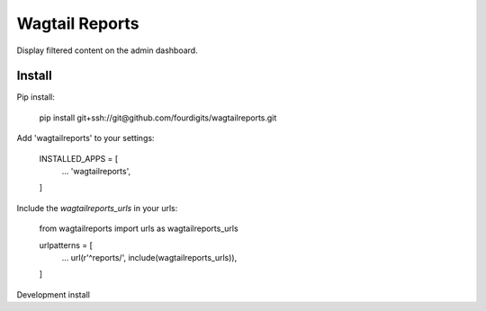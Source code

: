 Wagtail Reports
===============

Display filtered content on the admin dashboard.


Install
-------

Pip install:

    pip install git+ssh://git@github.com/fourdigits/wagtailreports.git


Add 'wagtailreports' to your settings:

    INSTALLED_APPS = [
        ...
        'wagtailreports',
    ]


Include the `wagtailreports_urls` in your urls:

    from wagtailreports import urls as wagtailreports_urls

    urlpatterns = [
        ...
        url(r'^reports/', include(wagtailreports_urls)),

    ]


Development install


